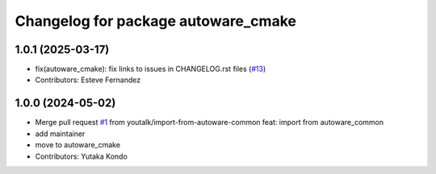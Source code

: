 ^^^^^^^^^^^^^^^^^^^^^^^^^^^^^^^^^^^^
Changelog for package autoware_cmake
^^^^^^^^^^^^^^^^^^^^^^^^^^^^^^^^^^^^

1.0.1 (2025-03-17)
------------------
* fix(autoware_cmake): fix links to issues in CHANGELOG.rst files (`#13 <https://github.com/autowarefoundation/autoware_cmake/issues/13>`_)
* Contributors: Esteve Fernandez

1.0.0 (2024-05-02)
------------------
* Merge pull request `#1 <https://github.com/autowarefoundation/autoware_cmake/issues/1>`_ from youtalk/import-from-autoware-common
  feat: import from autoware_common
* add maintainer
* move to autoware_cmake
* Contributors: Yutaka Kondo
